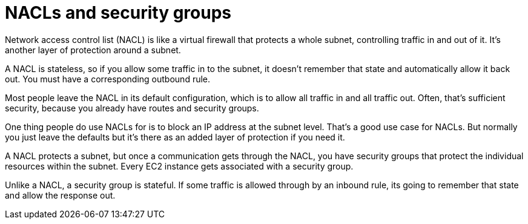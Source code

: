 = NACLs and security groups

Network access control list (NACL) is like a virtual firewall that protects a whole subnet, controlling traffic in and out of it. It's another layer of protection around a subnet.

A NACL is stateless, so if you allow some traffic in to the subnet, it doesn't remember that state and automatically allow it back out. You must have a corresponding outbound rule.

Most people leave the NACL in its default configuration, which is to allow all traffic in and all traffic out. Often, that's sufficient security, because you already have routes and security groups.

One thing people do use NACLs for is to block an IP address at the subnet level. That's a good use case for NACLs. But normally you just leave the defaults but it's there as an added layer of protection if you need it.

A NACL protects a subnet, but once a communication gets through the NACL, you have security groups that protect the individual resources within the subnet. Every EC2 instance gets associated with a security group.

Unlike a NACL, a security group is stateful. If some traffic is allowed through by an inbound rule, its going to remember that state and allow the response out.


